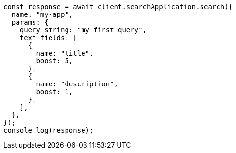 // This file is autogenerated, DO NOT EDIT
// Use `node scripts/generate-docs-examples.js` to generate the docs examples

[source, js]
----
const response = await client.searchApplication.search({
  name: "my-app",
  params: {
    query_string: "my first query",
    text_fields: [
      {
        name: "title",
        boost: 5,
      },
      {
        name: "description",
        boost: 1,
      },
    ],
  },
});
console.log(response);
----
